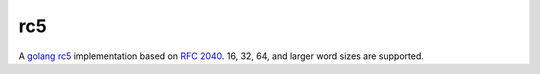 rc5
===

A `golang <https://golang.org/>`_ `rc5 <https://wikipedia.org/wiki/RC5>`_ implementation based on `RFC 2040 <https://www.ietf.org/rfc/rfc2040.txt>`_. 16, 32, 64, and larger word sizes are supported.